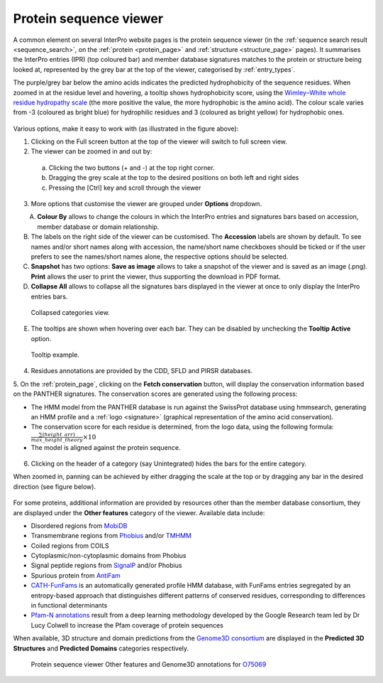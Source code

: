***********************
Protein sequence viewer
***********************

.. :ref:sequence_search searchways.html#sequence-search
.. :ref:protein_page browse.html#protein-page
.. :ref:structure_page browse.html#structure-page
.. :ref:entry_types entries_info.html#entry-types
.. :ref:signature browse.html#signature

A common element on several InterPro website pages is the protein sequence viewer (in the 
:ref:`sequence search result <sequence_search>`, on the :ref:`protein <protein_page>` and 
:ref:`structure <structure_page>` pages). It summarises the InterPro entries (IPR) (top coloured
bar) and member database signatures matches to the protein or structure
being looked at, represented by the grey bar at the top of the viewer, categorised by :ref:`entry_types`. 

The purple/grey bar below the amino acids indicates the predicted hydrophobicity of the sequence residues. 
When zoomed in at the residue level and hovering, a tooltip shows hydrophobicity score, using the 
`Wimley–White whole residue hydropathy scale <https://en.wikipedia.org/wiki/Hydrophobicity_scales>`_  
(the more positive the value, the more hydrophobic is the amino acid). 
The colour scale varies from -3 (coloured as bright blue) for hydrophilic residues and 3 (coloured as 
bright yellow) for hydrophobic ones.


.. protein used: https://www.ebi.ac.uk/interpro/protein/UniProt/A0R5X8/

.. figure:: images/protein_viewer/pv_help.png
  :alt: Protein sequence viewer
  :width: 800px

Various options, make it easy to work with (as illustrated in the figure above):

1. Clicking on the Full screen button at the top of the viewer will switch to full screen view.

2. The viewer can be zoomed in and out by:

  a. Clicking the two buttons (+ and -) at the top right corner.
  b. Dragging the grey scale at the top to the desired positions on both left and right sides
  c. Pressing the [Ctrl] key and scroll through the viewer 

3. More options that customise the viewer are grouped under **Options** dropdown.

.. figure:: images/protein_viewer/pv_options_dropdown.png
  :alt: Protein sequence viewer options
  :align: left
  :width: 350px

A. **Colour By** allows to change the colours in which the InterPro entries and signatures bars based on accession, member database or domain relationship. 

B. The labels on the right side of the viewer can be customised. The **Accession** labels are shown by default. To see names and/or short names along with accession, the name/short name checkboxes should be ticked or if the user prefers to see the names/short names alone, the respective options should be selected.

C. **Snapshot** has two options: **Save as image** allows to take a snapshot of the viewer and is saved as an image (.png). **Print** allows the user to print the viewer, thus supporting the download in PDF format.

D. **Collapse All** allows to collapse all the signatures bars displayed in the viewer at once to only display the InterPro entries bars. 

.. figure:: images/protein_viewer/pv_collapsed_tracks.png
  :alt: Protein sequence viewer collapsed
  :width: 800px

  Collapsed categories view.

E. The tooltips are shown when hovering over each bar. They can be disabled by unchecking the **Tooltip Active** option.

.. figure:: images/protein_viewer/pv_tooltip.png
  :alt: Protein sequence viewer tooltip
  :width: 800px

  Tooltip example.

4. Residues annotations are provided by the CDD, SFLD and PIRSR databases.

5. On the :ref:`protein_page`, clicking on the **Fetch conservation** button, will display the conservation information based on the PANTHER signatures. 
The conservation scores are generated using the following process: 

- The HMM model from the PANTHER database is run against the SwissProt database using hmmsearch, generating an HMM profile and a :ref:`logo <signature>` (graphical representation of the amino acid conservation).
- The conservation score for each residue is determined, from the logo data, using the following formula: :math:`\frac {\sum (height\_arr)} {max\_height\_theory} \times 10`
- The model is aligned against the protein sequence.

.. figure:: images/protein_viewer/pv_conservation.png
  :alt: Protein sequence viewer conservation track
  :width: 800px

6. Clicking on the header of a category (say Unintegrated) hides the bars for the entire category.

When zoomed in, panning can be achieved by either dragging the scale at the top or by dragging any bar in the desired direction (see figure below).

.. figure:: images/protein_viewer/pv_panning.png
  :alt: Protein sequence viewer panning
  :width: 800px

For some proteins, additional information are provided by resources other than the member 
database consortium, they are displayed under the **Other features** category of the viewer.
Available data include:

- Disordered regions from `MobiDB <https://www.mobidb.org/>`_
- Transmembrane regions from `Phobius <https://phobius.sbc.su.se/>`_ and/or `TMHMM <https://services.healthtech.dtu.dk/service.php?TMHMM-2.0>`_
- Coiled regions from COILS
- Cytoplasmic/non-cytoplasmic domains from Phobius
- Signal peptide regions from `SignalP <https://services.healthtech.dtu.dk/service.php?SignalP-5.0>`_ and/or Phobius
- Spurious protein from `AntiFam <https://www.ebi.ac.uk/research/bateman/software/antifam-tool-identify-spurious-proteins>`_
- `CATH-FunFams <https://github.com/UCLOrengoGroup/cath-funfam-docs>`_ is an automatically generated profile HMM database, with FunFams entries segregated by an entropy-based approach  that distinguishes different patterns of conserved residues, corresponding to differences in functional determinants
- `Pfam-N annotations <https://xfam.wordpress.com/2022/10/20/a-new-version-of-pfam-n-is-available>`_ result from a deep learning methodology developed by the Google Research team led by Dr Lucy Colwell to increase the Pfam coverage of protein sequences

When available, 3D structure and domain predictions from the `Genome3D consortium <http://genome3d.net/resource>`_ are displayed in the
**Predicted 3D Structures** and **Predicted Domains** categories respectively.

.. figure:: images/protein_viewer/pv_other_features.png
  :alt: Protein sequence viewer Other features and Genome3D annotations for the protein O75069
  :width: 800px

  Protein sequence viewer Other features and Genome3D annotations for `O75069 <https://www.ebi.ac.uk/interpro/protein/reviewed/..%20figure::%20images/protein_viewer/pv_panning.png%20:alt:%20Protein%20sequence%20viewer%20panning%20:width:%20800px/>`_